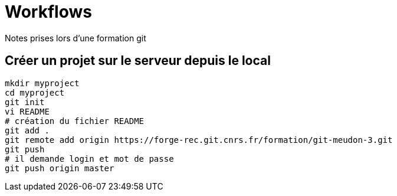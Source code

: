 = Workflows
Notes prises lors d'une formation git

== Créer un projet sur le serveur depuis le local

[source,bash]
----
mkdir myproject
cd myproject
git init
vi README
# création du fichier README
git add .
git remote add origin https://forge-rec.git.cnrs.fr/formation/git-meudon-3.git
git push
# il demande login et mot de passe
git push origin master
----
